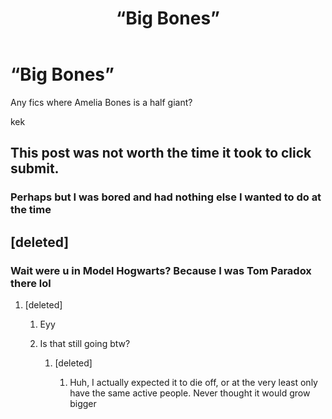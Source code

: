#+TITLE: “Big Bones”

* “Big Bones”
:PROPERTIES:
:Author: lightningowl15
:Score: 0
:DateUnix: 1508645730.0
:DateShort: 2017-Oct-22
:FlairText: Request
:END:
Any fics where Amelia Bones is a half giant?

kek


** This post was not worth the time it took to click submit.
:PROPERTIES:
:Author: MrThorifyable
:Score: 25
:DateUnix: 1508646764.0
:DateShort: 2017-Oct-22
:END:

*** Perhaps but I was bored and had nothing else I wanted to do at the time
:PROPERTIES:
:Author: lightningowl15
:Score: 10
:DateUnix: 1508646815.0
:DateShort: 2017-Oct-22
:END:


** [deleted]
:PROPERTIES:
:Score: 6
:DateUnix: 1508649667.0
:DateShort: 2017-Oct-22
:END:

*** Wait were u in Model Hogwarts? Because I was Tom Paradox there lol
:PROPERTIES:
:Author: lightningowl15
:Score: 1
:DateUnix: 1508685308.0
:DateShort: 2017-Oct-22
:END:

**** [deleted]
:PROPERTIES:
:Score: 1
:DateUnix: 1508703605.0
:DateShort: 2017-Oct-22
:END:

***** Eyy
:PROPERTIES:
:Author: lightningowl15
:Score: 1
:DateUnix: 1508704570.0
:DateShort: 2017-Oct-23
:END:


***** Is that still going btw?
:PROPERTIES:
:Author: lightningowl15
:Score: 1
:DateUnix: 1508704691.0
:DateShort: 2017-Oct-23
:END:

****** [deleted]
:PROPERTIES:
:Score: 1
:DateUnix: 1508704816.0
:DateShort: 2017-Oct-23
:END:

******* Huh, I actually expected it to die off, or at the very least only have the same active people. Never thought it would grow bigger
:PROPERTIES:
:Author: lightningowl15
:Score: 1
:DateUnix: 1508725761.0
:DateShort: 2017-Oct-23
:END:
